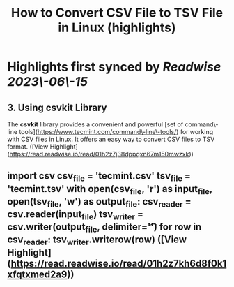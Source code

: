 :PROPERTIES:
:title: How to Convert CSV File to TSV File in Linux (highlights)
:END:
:PROPERTIES:
:author: [[Ravi Saive]]
:full-title: "How to Convert CSV File to TSV File in Linux"
:category: [[articles]]
:url: https://www.tecmint.com/convert-csv-to-tsv/
:END:

* Highlights first synced by [[Readwise]] [[2023\-06\-15]]
** 3. Using csvkit Library

The **csvkit** library provides a convenient and powerful [set of command\-line tools](https://www.tecmint.com/command\-line\-tools/) for working with CSV files in Linux. It offers an easy way to convert CSV files to TSV format. ([View Highlight](https://read.readwise.io/read/01h2z7j38dppqxn67m150mwzxk))
** import csv csv_file = '**tecmint.csv**' tsv_file = '**tecmint.tsv**' with open(csv_file, 'r') as input_file, open(tsv_file, 'w') as output_file: csv_reader = csv.reader(input_file) tsv_writer = csv.writer(output_file, delimiter='\t') for row in csv_reader: tsv_writer.writerow(row) ([View Highlight](https://read.readwise.io/read/01h2z7kh6d8f0k1xfqtxmed2a9))